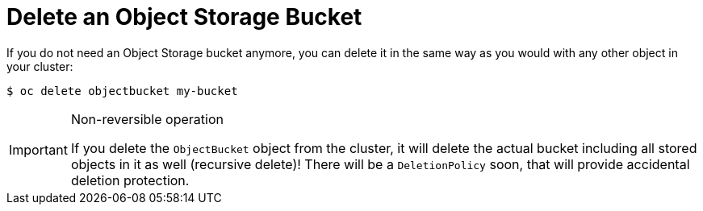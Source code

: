 = Delete an Object Storage Bucket

If you do not need an Object Storage bucket anymore, you can delete it in the same way as you would with any other object in your cluster:

[source,bash]
----
$ oc delete objectbucket my-bucket
----

[IMPORTANT]
.Non-reversible operation
====
If you delete the `ObjectBucket` object from the cluster, it will delete the actual bucket including all stored objects in it as well (recursive delete)!
There will be a `DeletionPolicy` soon, that will provide accidental deletion protection.
====
